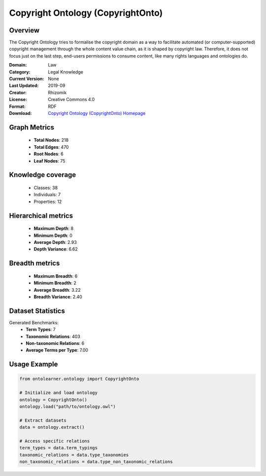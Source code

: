 Copyright Ontology (CopyrightOnto)
========================================================================================================================

Overview
--------
The Copyright Ontology tries to formalise the copyright domain as a way to facilitate
automated (or computer-supported) copyright management through the whole content value chain,
as it is shaped by copyright law. Therefore, it does not focus just on the last step,
end-users permissions to consume content, like many rights languages and ontologies do.

:Domain: Law
:Category: Legal Knowledge
:Current Version: None
:Last Updated: 2019-09
:Creator: Rhizomik
:License: Creative Commons 4.0
:Format: RDF
:Download: `Copyright Ontology (CopyrightOnto) Homepage <https://rhizomik.net/ontologies/copyrightonto/>`_

Graph Metrics
-------------
    - **Total Nodes**: 218
    - **Total Edges**: 470
    - **Root Nodes**: 6
    - **Leaf Nodes**: 75

Knowledge coverage
------------------
    - Classes: 38
    - Individuals: 7
    - Properties: 12

Hierarchical metrics
--------------------
    - **Maximum Depth**: 8
    - **Minimum Depth**: 0
    - **Average Depth**: 2.93
    - **Depth Variance**: 6.62

Breadth metrics
------------------
    - **Maximum Breadth**: 6
    - **Minimum Breadth**: 2
    - **Average Breadth**: 3.22
    - **Breadth Variance**: 2.40

Dataset Statistics
------------------
Generated Benchmarks:
    - **Term Types**: 7
    - **Taxonomic Relations**: 403
    - **Non-taxonomic Relations**: 6
    - **Average Terms per Type**: 7.00

Usage Example
-------------
.. code-block:: python

    from ontolearner.ontology import CopyrightOnto

    # Initialize and load ontology
    ontology = CopyrightOnto()
    ontology.load("path/to/ontology.owl")

    # Extract datasets
    data = ontology.extract()

    # Access specific relations
    term_types = data.term_typings
    taxonomic_relations = data.type_taxonomies
    non_taxonomic_relations = data.type_non_taxonomic_relations

